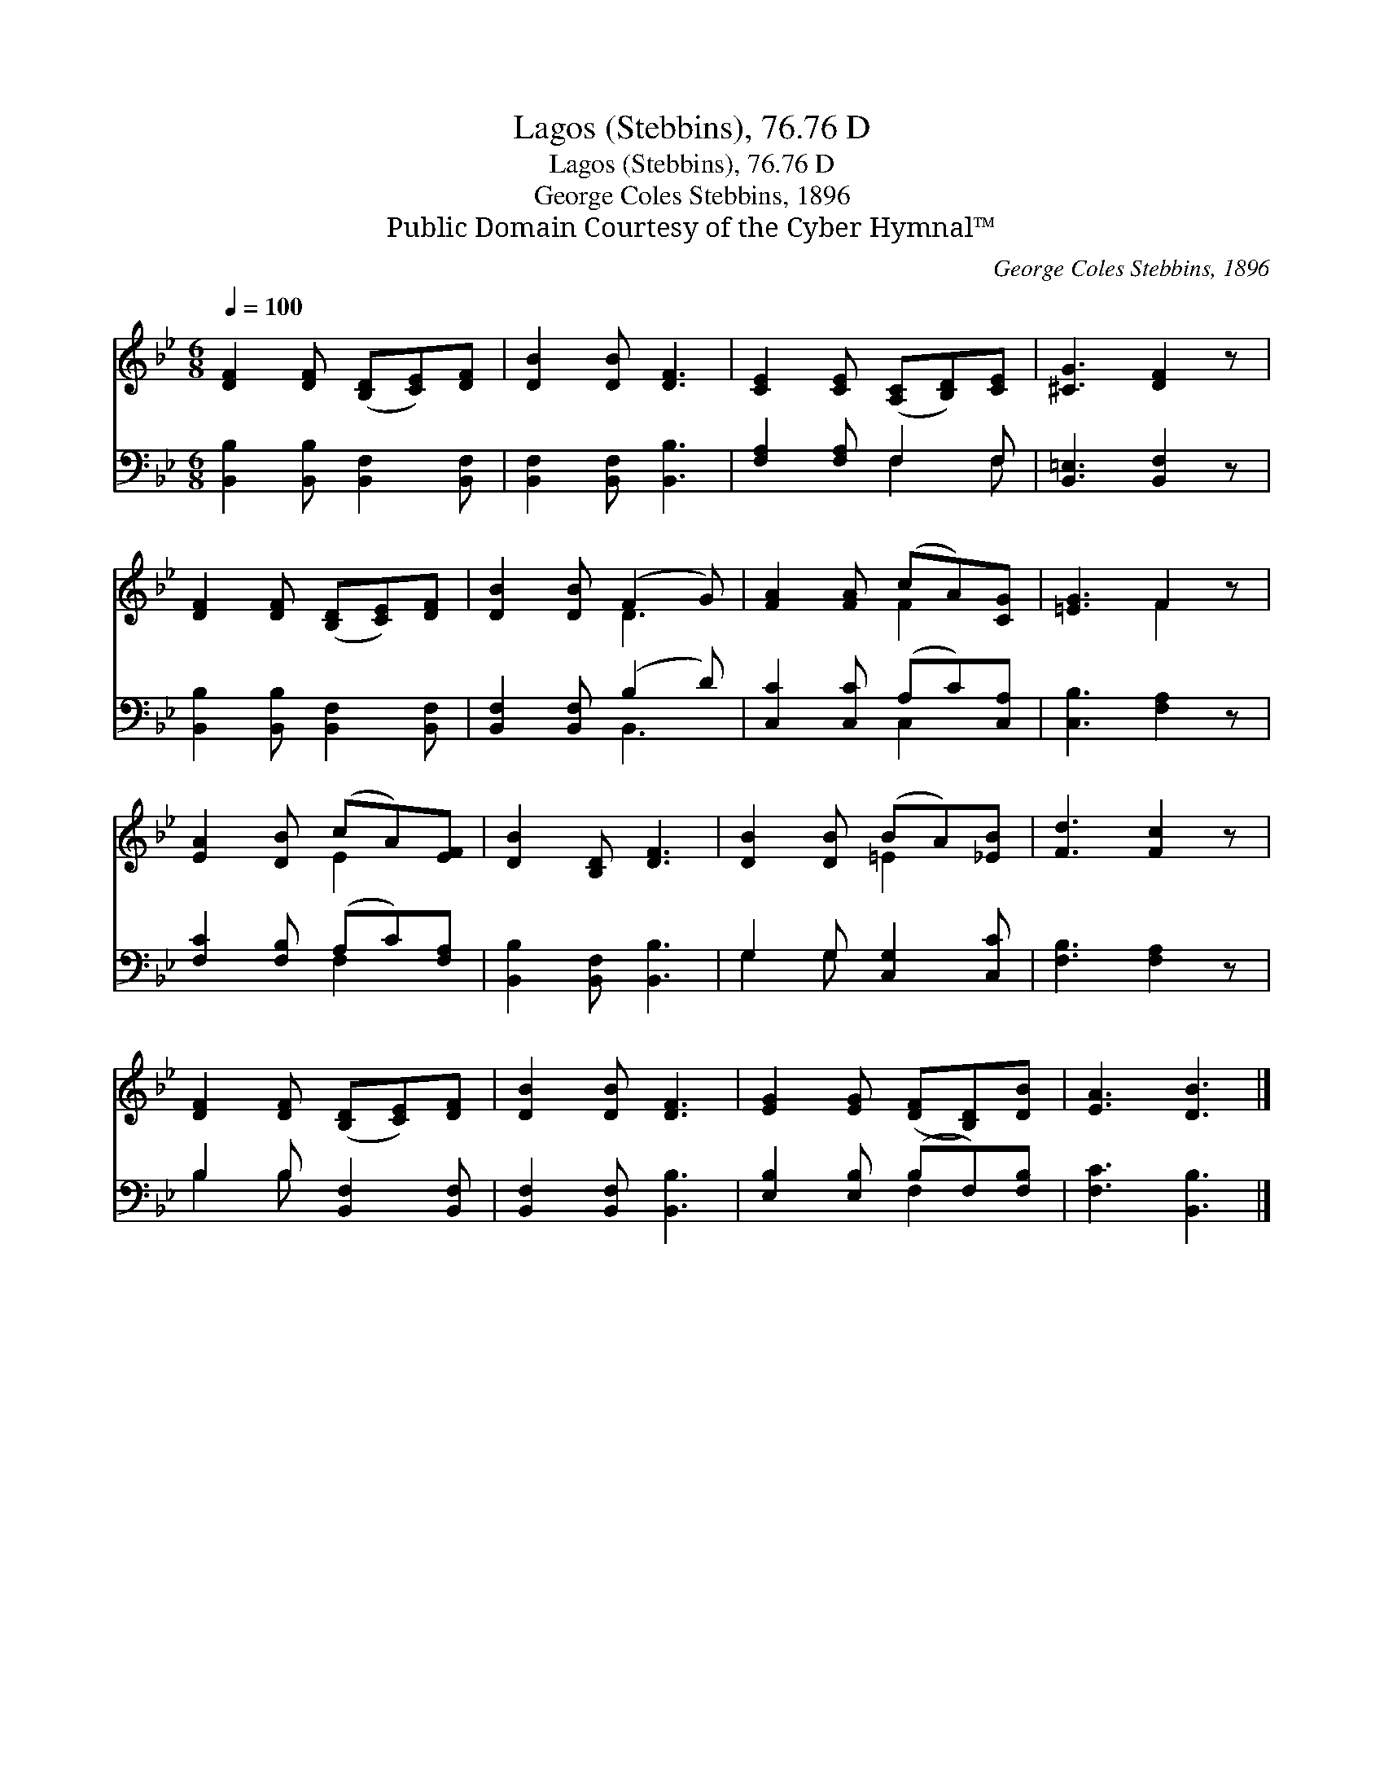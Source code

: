 X:1
T:Lagos (Stebbins), 76.76 D
T:Lagos (Stebbins), 76.76 D
T:George Coles Stebbins, 1896
T:Public Domain Courtesy of the Cyber Hymnal™
C:George Coles Stebbins, 1896
Z:Public Domain
Z:Courtesy of the Cyber Hymnal™
%%score ( 1 2 ) ( 3 4 )
L:1/8
Q:1/4=100
M:6/8
K:Bb
V:1 treble 
V:2 treble 
V:3 bass 
V:4 bass 
V:1
 [DF]2 [DF] ([B,D][CE])[DF] | [DB]2 [DB] [DF]3 | [CE]2 [CE] ([A,C][B,D])[CE] | [^CG]3 [DF]2 z | %4
 [DF]2 [DF] ([B,D][CE])[DF] | [DB]2 [DB] (F2 G) | [FA]2 [FA] (cA)[CG] | [=EG]3 F2 z | %8
 [EA]2 [DB] (cA)[EF] | [DB]2 [B,D] [DF]3 | [DB]2 [DB] (BA)[_EB] | [Fd]3 [Fc]2 z | %12
 [DF]2 [DF] ([B,D][CE])[DF] | [DB]2 [DB] [DF]3 | [EG]2 [EG] ([DF][B,D])[DB] | [EA]3 [DB]3 |] %16
V:2
 x6 | x6 | x6 | x6 | x6 | x3 D3 | x3 F2 x | x3 F2 x | x3 E2 x | x6 | x3 =E2 x | x6 | x6 | x6 | x6 | %15
 x6 |] %16
V:3
 [B,,B,]2 [B,,B,] [B,,F,]2 [B,,F,] | [B,,F,]2 [B,,F,] [B,,B,]3 | [F,A,]2 [F,A,] F,2 F, | %3
 [B,,=E,]3 [B,,F,]2 z | [B,,B,]2 [B,,B,] [B,,F,]2 [B,,F,] | [B,,F,]2 [B,,F,] (B,2 D) | %6
 [C,C]2 [C,C] (A,C)[C,A,] | [C,B,]3 [F,A,]2 z | [F,C]2 [F,B,] (A,C)[F,A,] | %9
 [B,,B,]2 [B,,F,] [B,,B,]3 | G,2 G, [C,G,]2 [C,C] | [F,B,]3 [F,A,]2 z | B,2 B, [B,,F,]2 [B,,F,] | %13
 [B,,F,]2 [B,,F,] [B,,B,]3 | [E,B,]2 [E,B,] (B,F,)[F,B,] | [F,C]3 [B,,B,]3 |] %16
V:4
 x6 | x6 | x3 F,2 F, | x6 | x6 | x3 B,,3 | x3 C,2 x | x6 | x3 F,2 x | x6 | G,2 G, x3 | x6 | %12
 B,2 B, x3 | x6 | x3 F,2 x | x6 |] %16

